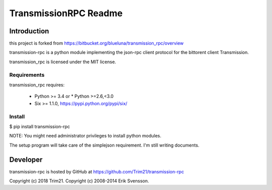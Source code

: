 TransmissionRPC Readme
######################

Introduction
============

this project is forked from https://bitbucket.org/blueluna/transmission_rpc/overview

transmission-rpc is a python module implementing the json-rpc client protocol
for the bittorent client Transmission.

transmission_rpc is licensed under the MIT license.

Requirements
------------

transmission_rpc requires:

 * Python >= 3.4 or * Python >=2.6,<3.0
 * Six >= 1.1.0, https://pypi.python.org/pypi/six/

Install
-------

$ pip install transmission-rpc

NOTE: You might need administrator privileges to install python modules.

The setup program will take care of the simplejson requirement.
I'm still writing documents.

Developer
=========

transmission-rpc is hosted by GitHub at https://github.com/Trim21/transmission-rpc

Copyright (c) 2018 Trim21.
Copyright (c) 2008-2014 Erik Svensson.
